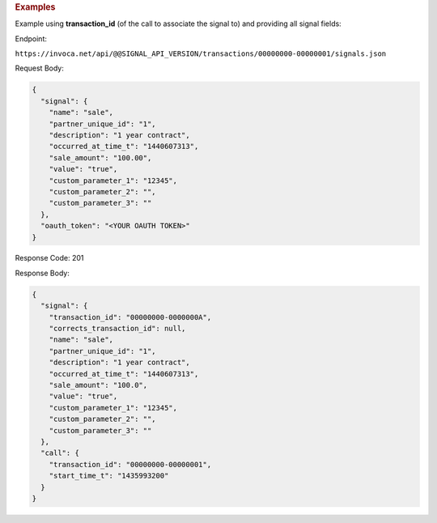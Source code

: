 

.. container:: endpoint-long-description

  .. rubric:: Examples

  Example using **transaction_id** (of the call to associate the signal to) and providing all signal fields:

  Endpoint:

  ``https://invoca.net/api/@@SIGNAL_API_VERSION/transactions/00000000-00000001/signals.json``

  Request Body:

  .. code-block:: json

    {
      "signal": {
        "name": "sale",
        "partner_unique_id": "1",
        "description": "1 year contract",
        "occurred_at_time_t": "1440607313",
        "sale_amount": "100.00",
        "value": "true",
        "custom_parameter_1": "12345",
        "custom_parameter_2": "",
        "custom_parameter_3": ""
      },
      "oauth_token": "<YOUR OAUTH TOKEN>"
    }

  Response Code: 201

  Response Body:

  .. code-block:: json

    {
      "signal": {
        "transaction_id": "00000000-0000000A",
        "corrects_transaction_id": null,
        "name": "sale",
        "partner_unique_id": "1",
        "description": "1 year contract",
        "occurred_at_time_t": "1440607313",
        "sale_amount": "100.0",
        "value": "true",
        "custom_parameter_1": "12345",
        "custom_parameter_2": "",
        "custom_parameter_3": ""
      },
      "call": {
        "transaction_id": "00000000-00000001",
        "start_time_t": "1435993200"
      }
    }
